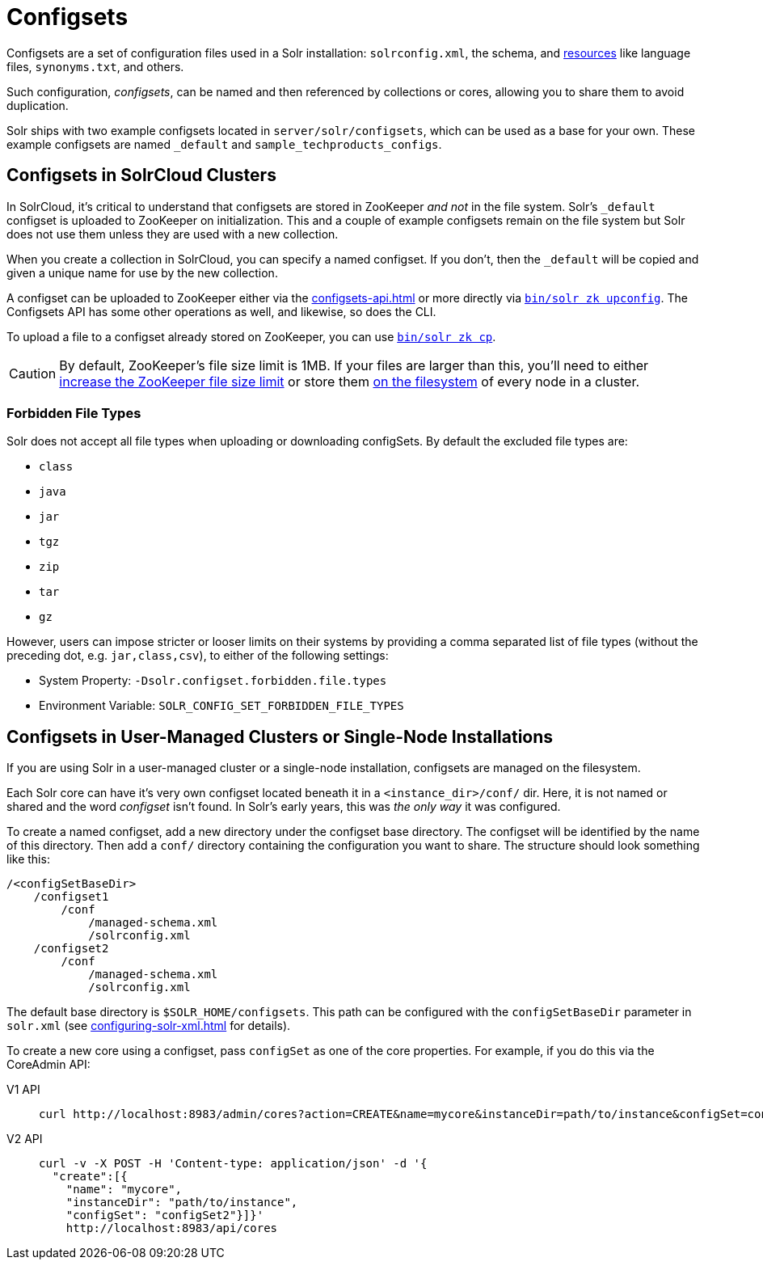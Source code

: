 = Configsets
:tabs-sync-option:
// Licensed to the Apache Software Foundation (ASF) under one
// or more contributor license agreements.  See the NOTICE file
// distributed with this work for additional information
// regarding copyright ownership.  The ASF licenses this file
// to you under the Apache License, Version 2.0 (the
// "License"); you may not use this file except in compliance
// with the License.  You may obtain a copy of the License at
//
//   http://www.apache.org/licenses/LICENSE-2.0
//
// Unless required by applicable law or agreed to in writing,
// software distributed under the License is distributed on an
// "AS IS" BASIS, WITHOUT WARRANTIES OR CONDITIONS OF ANY
// KIND, either express or implied.  See the License for the
// specific language governing permissions and limitations
// under the License.

Configsets are a set of configuration files used in a Solr installation: `solrconfig.xml`, the schema, and xref:resource-loading.adoc[resources] like language files, `synonyms.txt`, and others.

Such configuration, _configsets_, can be named and then referenced by collections or cores, allowing you to share them to avoid duplication.

Solr ships with two example configsets located in `server/solr/configsets`, which can be used as a base for your own.
These example configsets are named `_default` and `sample_techproducts_configs`.

== Configsets in SolrCloud Clusters

In SolrCloud, it's critical to understand that configsets are stored in ZooKeeper _and not_ in the file system.
Solr's `_default` configset is uploaded to ZooKeeper on initialization.
This and a couple of example configsets remain on the file system but Solr does not use them unless they are used with a new collection.

When you create a collection in SolrCloud, you can specify a named configset.
If you don't, then the `_default` will be copied and given a unique name for use by the new collection.

A configset can be uploaded to ZooKeeper either via the xref:configsets-api.adoc[] or more directly via xref:deployment-guide:solr-control-script-reference.adoc#upload-a-configuration-set[`bin/solr zk upconfig`].
The Configsets API has some other operations as well, and likewise, so does the CLI.

To upload a file to a configset already stored on ZooKeeper, you can use xref:deployment-guide:solr-control-script-reference.adoc#copy-between-local-files-and-zookeeper-znodes[`bin/solr zk cp`].

CAUTION: By default, ZooKeeper's file size limit is 1MB.
If your files are larger than this, you'll need to either xref:deployment-guide:zookeeper-ensemble.adoc#increasing-the-file-size-limit[increase the ZooKeeper file size limit] or store them xref:libs.adoc[on the filesystem] of every node in a cluster.

=== Forbidden File Types

Solr does not accept all file types when uploading or downloading configSets.
By default the excluded file types are:

- `class`
- `java`
- `jar`
- `tgz`
- `zip`
- `tar`
- `gz`

However, users can impose stricter or looser limits on their systems by providing a comma separated list of file types
(without the preceding dot, e.g. `jar,class,csv`), to either of the following settings:

- System Property: `-Dsolr.configset.forbidden.file.types`
- Environment Variable: `SOLR_CONFIG_SET_FORBIDDEN_FILE_TYPES`

== Configsets in User-Managed Clusters or Single-Node Installations

If you are using Solr in a user-managed cluster or a single-node installation, configsets are managed on the filesystem.

Each Solr core can have it's very own configset located beneath it in a `<instance_dir>/conf/` dir.
Here, it is not named or shared and the word _configset_ isn't found.
In Solr's early years, this was _the only way_ it was configured.

To create a named configset, add a new directory under the configset base directory.
The configset will be identified by the name of this directory.
Then add a `conf/` directory containing the configuration you want to share.
The structure should look something like this:

[source,bash]
----
/<configSetBaseDir>
    /configset1
        /conf
            /managed-schema.xml
            /solrconfig.xml
    /configset2
        /conf
            /managed-schema.xml
            /solrconfig.xml
----

The default base directory is `$SOLR_HOME/configsets`.
This path can be configured with the `configSetBaseDir` parameter in `solr.xml` (see xref:configuring-solr-xml.adoc[] for details).

To create a new core using a configset, pass `configSet` as one of the core properties.
For example, if you do this via the CoreAdmin API:

[tabs#use-configset]
======
V1 API::
+
====
[source,bash]
----
curl http://localhost:8983/admin/cores?action=CREATE&name=mycore&instanceDir=path/to/instance&configSet=configset2
----
====

V2 API::
+
====
[source,bash]
----
curl -v -X POST -H 'Content-type: application/json' -d '{
  "create":[{
    "name": "mycore",
    "instanceDir": "path/to/instance",
    "configSet": "configSet2"}]}'
    http://localhost:8983/api/cores
----
====
======
